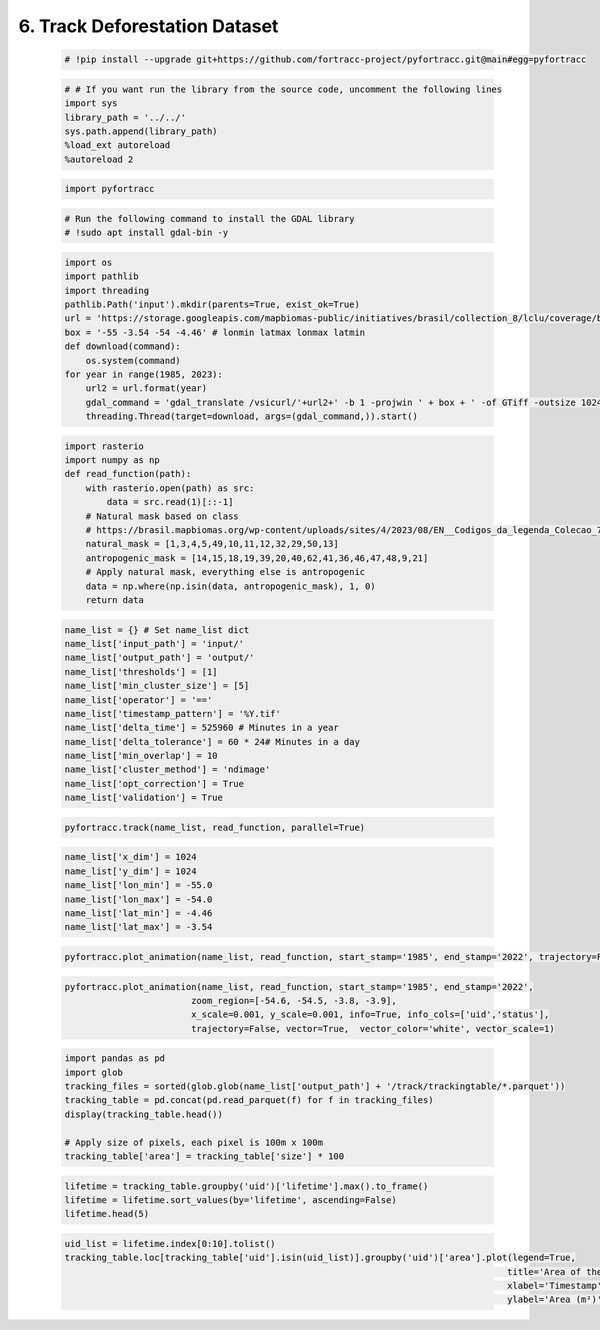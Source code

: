 6. Track Deforestation Dataset
=======================================================

    .. code-block:: python

        # !pip install --upgrade git+https://github.com/fortracc-project/pyfortracc.git@main#egg=pyfortracc

    .. code-block:: python

        # # If you want run the library from the source code, uncomment the following lines
        import sys
        library_path = '../../'
        sys.path.append(library_path)
        %load_ext autoreload
        %autoreload 2

    .. code-block:: python

        import pyfortracc

    .. code-block:: python

        # Run the following command to install the GDAL library
        # !sudo apt install gdal-bin -y

    .. code-block:: python

        import os
        import pathlib
        import threading
        pathlib.Path('input').mkdir(parents=True, exist_ok=True)
        url = 'https://storage.googleapis.com/mapbiomas-public/initiatives/brasil/collection_8/lclu/coverage/brasil_coverage_{}.tif'
        box = '-55 -3.54 -54 -4.46' # lonmin latmax lonmax latmin
        def download(command):
            os.system(command)
        for year in range(1985, 2023):
            url2 = url.format(year)
            gdal_command = 'gdal_translate /vsicurl/'+url2+' -b 1 -projwin ' + box + ' -of GTiff -outsize 1024 1024 input/'+str(year)+'.tif'
            threading.Thread(target=download, args=(gdal_command,)).start()

    .. code-block:: python

        import rasterio
        import numpy as np
        def read_function(path):
            with rasterio.open(path) as src:
                data = src.read(1)[::-1]
            # Natural mask based on class
            # https://brasil.mapbiomas.org/wp-content/uploads/sites/4/2023/08/EN__Codigos_da_legenda_Colecao_7.pdf
            natural_mask = [1,3,4,5,49,10,11,12,32,29,50,13]
            antropogenic_mask = [14,15,18,19,39,20,40,62,41,36,46,47,48,9,21]
            # Apply natural mask, everything else is antropogenic
            data = np.where(np.isin(data, antropogenic_mask), 1, 0)
            return data

    .. code-block:: python

        name_list = {} # Set name_list dict
        name_list['input_path'] = 'input/'
        name_list['output_path'] = 'output/'
        name_list['thresholds'] = [1]
        name_list['min_cluster_size'] = [5]
        name_list['operator'] = '=='
        name_list['timestamp_pattern'] = '%Y.tif'
        name_list['delta_time'] = 525960 # Minutes in a year
        name_list['delta_tolerance'] = 60 * 24# Minutes in a day
        name_list['min_overlap'] = 10
        name_list['cluster_method'] = 'ndimage'
        name_list['opt_correction'] = True
        name_list['validation'] = True

    .. code-block:: python

        pyfortracc.track(name_list, read_function, parallel=True)

    .. code-block:: python

        name_list['x_dim'] = 1024
        name_list['y_dim'] = 1024
        name_list['lon_min'] = -55.0
        name_list['lon_max'] = -54.0
        name_list['lat_min'] = -4.46
        name_list['lat_max'] = -3.54

    .. code-block:: python

        pyfortracc.plot_animation(name_list, read_function, start_stamp='1985', end_stamp='2022', trajectory=False)

    .. code-block:: python

        pyfortracc.plot_animation(name_list, read_function, start_stamp='1985', end_stamp='2022', 
                                zoom_region=[-54.6, -54.5, -3.8, -3.9], 
                                x_scale=0.001, y_scale=0.001, info=True, info_cols=['uid','status'],
                                trajectory=False, vector=True,  vector_color='white', vector_scale=1)

    .. code-block:: python

        import pandas as pd
        import glob
        tracking_files = sorted(glob.glob(name_list['output_path'] + '/track/trackingtable/*.parquet'))
        tracking_table = pd.concat(pd.read_parquet(f) for f in tracking_files)
        display(tracking_table.head())

        # Apply size of pixels, each pixel is 100m x 100m
        tracking_table['area'] = tracking_table['size'] * 100

    .. code-block:: python

        lifetime = tracking_table.groupby('uid')['lifetime'].max().to_frame()
        lifetime = lifetime.sort_values(by='lifetime', ascending=False)
        lifetime.head(5)

    .. code-block:: python

        uid_list = lifetime.index[0:10].tolist()
        tracking_table.loc[tracking_table['uid'].isin(uid_list)].groupby('uid')['area'].plot(legend=True, 
                                                                                            title='Area of the 10 largest clusters',
                                                                                            xlabel='Timestamp', 
                                                                                            ylabel='Area (m²)');

